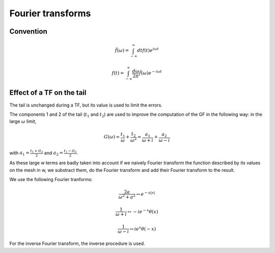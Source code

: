 .. highlight:: c

Fourier transforms
###################

Convention
==============

    .. math:: \tilde f(\omega)=\int_{-\infty}^\infty dt f(t)e^{i\omega t}

    .. math:: f(t)=\int_{-\infty}^\infty \frac{d\omega}{2\pi} \tilde f(\omega)e^{-i\omega t}


Effect of a TF on the tail
===========================

The tail is unchanged during a TF, but its value is used to limit the errors. 

The components 1 and 2 of the tail (:math:`t_1` and :math:`t_2`) are used to improve the computation of the GF in the following way:
in the large :math:`\omega` limit, 
    .. math:: G(\omega)\simeq \frac{t_1}{\omega}+\frac{t_2}{\omega^2}\simeq \frac{a_1}{\omega+i}+\frac{a_2}{\omega-i}
with :math:`a_1=\frac{t_1+it_2}{2}` and :math:`a_2=\frac{t_1-it_2}{2}`. 

As these large w terms are badly taken into account if we naively Fourier transform the function described by its values on the mesh in w, we substract them, do the Fourier transform and add their Fourier transform to the result. 

We use the following Fourier tranforms:

    .. math:: \frac{2a}{\omega^2+a^2} \leftrightarrow e^{-a|x|}

    .. math:: \frac{1}{\omega+i} \leftrightarrow -i e^{-x} \theta(x)

    .. math:: \frac{1}{\omega-i} \leftrightarrow i e^{x} \theta(-x)

For the inverse Fourier transform, the inverse procedure is used. 




  

